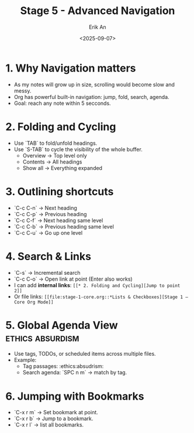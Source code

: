 #+title: Stage 5 - Advanced Navigation
#+author: Erik An
#+date: <2025-09-07>
#+options: toc:2 num:t
#+startup: overview

* 1. Why Navigation matters
- As my notes will grow up in size, scrolling would become slow and messy.
- Org has powerful built-in navigation: jump, fold, search, agenda.
- Goal: reach any note within 5 secconds.

* 2. Folding and Cycling
- Use `TAB` to fold/unfold headings.
- Use `S-TAB` to cycle the visibility of the whole buffer.
  - Overview -> Top level only
  - Contents -> All headings
  - Show all -> Everything expanded

* 3. Outlining shortcuts
- `C-c C-n` -> Next heading
- `C-c C-p` -> Previous heading
- `C-c C-f` -> Next heading same level
- `C-c C-b` -> Previous heading same level
- `C-c C-u` -> Go up one level

* 4. Search & Links
- `C-s` -> Incremental search
- `C-c C-o` -> Open link at point (Enter also works)
- I can add *internal links*:
  =[[* 2. Folding and Cycling][Jump to point 2]]=
- Or file links:
  =[[file:stage-1-core.org::*Lists & Checkboxes][Stage 1 – Core Org Mode]]=

* 5. Global Agenda View :ethics:absurdism:
- Use tags, TODOs, or scheduled items across multiple files.
- Example:
  - Tag passages: :ethics:absudrism:
  - Search agenda: `SPC n m` -> match by tag.

* 6. Jumping with Bookmarks
- `C-x r m` -> Set bookmark at point.
- `C-x r b` -> Jump to a bookmark.
- `C-x r l` -> list all bookmarks.
